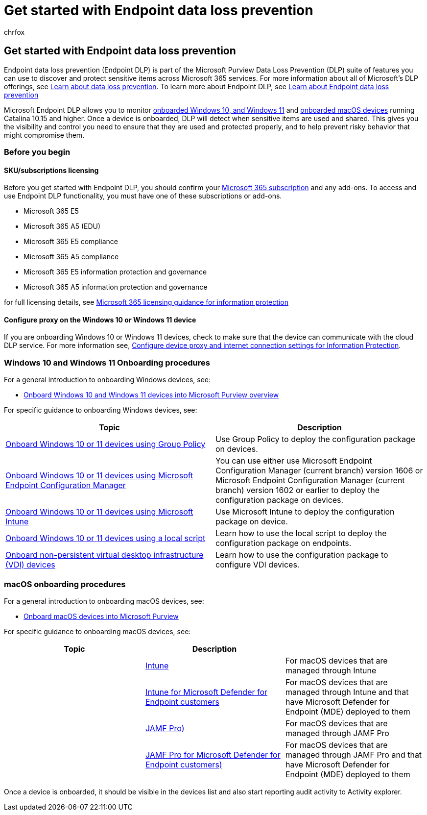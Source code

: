 = Get started with Endpoint data loss prevention
:audience: ITPro
:author: chrfox
:description: Set up Endpoint data loss prevention to monitor file activities and implement protective actions for those files to endpoints.
:f1.keywords: ["CSH"]
:f1_keywords: ["ms.o365.cc.DLPLandingPage"]
:manager: laurawi
:ms.author: chrfox
:ms.collection: ["tier1", "highpri", "M365-security-compliance", "m365solution-mip", "m365initiative-compliance"]
:ms.custom: admindeeplinkCOMPLIANCE
:ms.date:
:ms.localizationpriority: high
:ms.service: O365-seccomp
:ms.topic: conceptual
:search.appverid: ["MET150"]

== Get started with Endpoint data loss prevention

Endpoint data loss prevention (Endpoint DLP) is part of the Microsoft Purview Data Loss Prevention (DLP) suite of features you can use to discover and protect sensitive items across Microsoft 365 services.
For more information about all of Microsoft's DLP offerings, see xref:dlp-learn-about-dlp.adoc[Learn about data loss prevention].
To learn more about Endpoint DLP, see xref:endpoint-dlp-learn-about.adoc[Learn about Endpoint data loss prevention]

Microsoft Endpoint DLP allows you to monitor xref:device-onboarding-overview.adoc[onboarded Windows 10, and Windows 11] and xref:device-onboarding-macos-overview.adoc[onboarded macOS devices] running Catalina 10.15 and higher.
Once a device is onboarded, DLP will detect when sensitive items are used and shared.
This gives you the visibility and control you need to ensure that they are used and protected properly, and to help prevent risky behavior that might compromise them.

=== Before you begin

==== SKU/subscriptions licensing

Before you get started with Endpoint DLP, you should confirm your https://www.microsoft.com/microsoft-365/compare-microsoft-365-enterprise-plans?rtc=1[Microsoft 365 subscription] and any add-ons.
To access and use Endpoint DLP functionality, you must have one of these subscriptions or add-ons.

* Microsoft 365 E5
* Microsoft 365 A5 (EDU)
* Microsoft 365 E5 compliance
* Microsoft 365 A5 compliance
* Microsoft 365 E5 information protection and governance
* Microsoft 365 A5 information protection and governance

for full licensing details, see link:/office365/servicedescriptions/microsoft-365-service-descriptions/microsoft-365-tenantlevel-services-licensing-guidance/microsoft-365-security-compliance-licensing-guidance#information-protection-data-loss-prevention-for-exchange-online-sharepoint-online-and-onedrive-for-business[Microsoft 365 licensing guidance for information protection]

==== Configure proxy on the Windows 10 or Windows 11 device

If you are onboarding Windows 10 or Windows 11 devices, check to make sure that the device can communicate with the cloud DLP service.
For more information see, link:device-onboarding-configure-proxy.md#configure-device-proxy-and-internet-connection-settings-for-information-protection[Configure device proxy and internet connection settings for Information Protection].

=== Windows 10 and Windows 11 Onboarding procedures

For a general introduction to onboarding Windows devices, see:

* link:device-onboarding-overview.md#onboard-windows-10-and-windows-11-devices-into-microsoft-365-overview[Onboard Windows 10 and Windows 11 devices into Microsoft Purview overview]

For specific guidance to onboarding Windows devices, see:

|===
| Topic | Description

| xref:device-onboarding-gp.adoc[Onboard Windows 10 or 11 devices using Group Policy]
| Use Group Policy to deploy the configuration package on devices.

| xref:device-onboarding-sccm.adoc[Onboard Windows 10 or 11 devices using Microsoft Endpoint Configuration Manager]
| You can use either use Microsoft Endpoint Configuration Manager (current branch) version 1606 or Microsoft Endpoint Configuration Manager (current branch) version 1602 or earlier to deploy the configuration package on devices.

| xref:device-onboarding-mdm.adoc[Onboard Windows 10 or 11 devices using Microsoft Intune]
| Use Microsoft Intune to deploy the configuration package on device.

| xref:device-onboarding-script.adoc[Onboard Windows 10 or 11 devices using a local script]
| Learn how to use the local script to deploy the configuration package on endpoints.

| xref:device-onboarding-vdi.adoc[Onboard non-persistent virtual desktop infrastructure (VDI) devices]
| Learn how to use the configuration package to configure VDI devices.
|===

=== macOS onboarding procedures

For a general introduction to onboarding macOS devices, see:

* xref:device-onboarding-macos-overview.adoc[Onboard macOS devices into Microsoft Purview]

For specific guidance to onboarding macOS devices, see:

|===
| Topic | Description |

|
| xref:device-onboarding-offboarding-macos-intune.adoc[Intune]
| For macOS devices that are managed through Intune

|
| xref:device-onboarding-offboarding-macos-intune-mde.adoc[Intune for Microsoft Defender for Endpoint customers]
| For macOS devices that are managed through Intune and that have Microsoft Defender for Endpoint (MDE) deployed to them

|
| xref:device-onboarding-offboarding-macos-jamfpro.adoc[JAMF Pro)]
| For macOS devices that are managed through JAMF Pro

|
| xref:device-onboarding-offboarding-macos-jamfpro-mde.adoc[JAMF Pro for Microsoft Defender for Endpoint customers)]
| For macOS devices that are managed through JAMF Pro and that have Microsoft Defender for Endpoint (MDE) deployed to them
|===

Once a device is onboarded, it should be visible in the devices list and also start reporting audit activity to Activity explorer.

////
### Permissions

To enable device management, the account you use must be a member of any one of these roles:

- Global admin
- Security admin
- Compliance admin

If you want to use a custom account to view the device management settings, it must be in one of these roles:

- Global admin
- Compliance admin
- Compliance data admin
- Global reader

If you want to use a custom account to access the onboarding/offboarding page, it must be in one of these roles:

- Global admin
- Compliance admin

If you want to use a custom account to turn on/off device monitoring, it must be in one of these roles:

- Global admin
- Compliance admin

Data from Endpoint DLP can be viewed in [Activity explorer](data-classification-activity-explorer.md). There are four roles that grant permission to activity explorer, the account you use for accessing the data must be a member of any one of them.

- Global admin
- Compliance admin
- Security admin
- Compliance data admin
////

////
### Prepare your Windows 10/11 endpoints

Make sure that the Windows devices that you plan on deploying Endpoint DLP to meet these requirements.

1. Must be running Windows 10 x64 build 1809, Windows 11, or later.

1. Antimalware Client Version is 4.18.2009.7 or newer. Check your current version by opening Windows Security app, select the Settings icon, and then select About. The version number is listed under Antimalware Client Version. Update to the latest Antimalware Client Version by installing Windows Update KB4052623.

   > [!NOTE]
   > None of Windows Security components need to be active, you can run Endpoint DLP independent of Windows Security status, but the [Real-time protection and Behavior monitor](/windows/security/threat-protection/microsoft-defender-antivirus/configure-real-time-protection-microsoft-defender-antivirus)) must be enabled.

1. The following Updates are installed on Windows 10 devices

   > [!NOTE]
   > These updates are not a pre-requisite to onboard a device to Endpoint DLP, but contain fixes for important issues thus must be installed before using the product.

   - For Windows 10 1809 - KB4559003, KB4577069, KB4580390
   - For Windows 10 1903 or 1909 - KB4559004, KB4577062, KB4580386
   - For Windows 10 2004 - KB4568831, KB4577063
   - For devices running Office 2016 (and not any other Office version) - KB4577063

1. All devices must be one of these:

   - [Azure Active Directory (Azure AD) joined](/azure/active-directory/devices/concept-azure-ad-join)
   - [Hybrid Azure AD joined](/azure/active-directory/devices/concept-azure-ad-join-hybrid)
   - [AAD registered](/azure/active-directory/user-help/user-help-register-device-on-network)

1. Install Microsoft Chromium Edge browser on the endpoint device to enforce policy actions for the upload to cloud activity. See, [Download the new Microsoft Edge based on Chromium](https://support.microsoft.com/help/4501095/download-the-new-microsoft-edge-based-on-chromium). If your devices use the Chrome browser, you can install the [Microsoft Compliance Extension](dlp-chrome-learn-about.md#learn-about-the-microsoft-compliance-extension) to enforce policy actions for the upload to cloud activity.

1. If you are on Monthly Enterprise Channel of Microsoft 365 Apps versions 2004-2008, there is a known issue with Endpoint DLP classifying Office content and you need to update to version 2009 or later. See [Update history for Microsoft 365 Apps (listed by date)](/officeupdates/update-history-microsoft365-apps-by-date) for current versions. To learn more about this issue, see the Office Suite section of [Release notes for Current Channel releases in 2020](/officeupdates/current-channel#version-2010-october-27).

1. If you have endpoints that use a device proxy to connect to the internet, follow the procedures in [Configure device proxy and internet connection settings for Information Protection](device-onboarding-configure-proxy.md#configure-device-proxy-and-internet-connection-settings-for-information-protection).

## Prepare your macOS devices (preview)

See, [Onboard macOS devices into Microsoft 365 overview (preview)](device-onboarding-macos-overview.md#onboard-macos-devices-into-microsoft-365-overview-preview)
////

////
## Onboarding Windows 10 and Windows 11 devices into device management

You must enable device monitoring and onboard your endpoints before you can monitor and protect sensitive items on a device. Both of these actions are done in the Microsoft Purview compliance portal.

When you want to onboard devices that haven't been onboarded yet, you'll download the appropriate script and deploy it to those devices. Follow the [Onboarding devices procedure](endpoint-dlp-getting-started.md#onboarding-devices).

If you already have devices onboarded into [Microsoft Defender for Endpoint](/windows/security/threat-protection/), they will already appear in the managed devices list. Follow the [With devices onboarded into Microsoft Defender for Endpoint procedure](?source=docs&view=o365-worldwide#with-devices-onboarded-into-microsoft-defender-for-endpoint).

### Onboarding devices

In this deployment scenario, you'll onboard devices that have not been onboarded yet, and you just want to monitor and protect sensitive items from unintentional sharing on Windows 10 or Windows 11 devices.

1. Open the <a href="https://go.microsoft.com/fwlink/p/?linkid=2077149" target="_blank">Microsoft Purview compliance portal</a>.

2. Choose **Settings** > **Device onboarding**.

   > [!NOTE]
   > While it usually takes about 60 seconds for device onboarding to be enabled, please allow up to 30 minutes before engaging with Microsoft support.

3. Choose **Devices** to open the **Devices** list. The list will be empty until you onboard devices.

4. Choose **Onboarding** to begin the onboarding process.

5. Choose the way you want to deploy to these additional devices from the **Deployment method** list and then **download package**.

   > [!div class="mx-imgBorder"]
   > ![deployment method.](../media/endpoint-dlp-getting-started-3-deployment-method.png)

6. Follow the appropriate procedures in [Onboarding tools and methods for Windows machines](/windows/security/threat-protection/microsoft-defender-atp/configure-endpoints). This link takes you to a landing page where you can access Microsoft Defender for Endpoint procedures that match the deployment package you selected in step 5:

    - Onboard Windows machines using Group Policy
    - Onboard Windows machines using Microsoft Endpoint Configuration Manager
    - Onboard Windows machines using Mobile Device Management tools
    - Onboard Windows machines using a local script
    - Onboard non-persistent virtual desktop infrastructure (VDI) machines in single-session scenarios

Once done and endpoint is onboarded, it should be visible in the devices list and also start reporting audit activity logs to Activity explorer.

> [!NOTE]
> This experience is under license enforcement. Without the required license, data will not be visible or accessible.

### With devices onboarded into Microsoft Defender for Endpoint

In this scenario, Microsoft Defender for Endpoint is already deployed and there are endpoints reporting in. All these endpoints will appear in the managed devices list. You can continue to onboard new devices into Endpoint DLP to expand coverage by using the [Onboarding devices procedure](endpoint-dlp-getting-started.md#onboarding-devices).

1. Open the <a href="https://go.microsoft.com/fwlink/p/?linkid=2077149" target="_blank">Microsoft Purview compliance portal</a>.

2. Open the Compliance Center settings page and choose **Enable device monitoring**.

3. Choose **Device management** to open the **Devices** list. You should see the list of devices that are already reporting in to Microsoft Defender for Endpoint.

   > [!div class="mx-imgBorder"]
   > ![device management.](../media/endpoint-dlp-getting-started-2-device-management.png)

4. Choose **Onboarding** if you need to onboard additional devices.

5. Choose the way you want to deploy to these additional devices from the **Deployment method** list and then **Download package**.

6. Follow the appropriate procedures in [Onboarding tools and methods for Windows machines](/windows/security/threat-protection/microsoft-defender-atp/configure-endpoints). This link takes you to a landing page where you can access Microsoft Defender for Endpoint procedures that match the deployment package you selected in step 5:
    - Onboard Windows machines using Group Policy
    - Onboard Windows machines using Microsoft Endpoint Configuration Manager
    - Onboard Windows machines using Mobile Device Management tools
    - Onboard Windows machines using a local script
    - Onboard non-persistent virtual desktop infrastructure (VDI) machines.

Once done and endpoint is onboarded, it should be visible under the **Devices** table and also start reporting audit logs to the **Activity Explorer**.

> [!NOTE]
>This experience is under license enforcement. Without the required license, data will not be visible or accessible.


### Viewing Endpoint DLP alerts in DLP Alerts Management dashboard

1. Open the Data loss prevention page in the <a href="https://go.microsoft.com/fwlink/p/?linkid=2077149" target="_blank">Microsoft Purview compliance portal</a> and choose Alerts.

2. Refer to the procedures in [How to configure and view alerts for your DLP policies](dlp-configure-view-alerts-policies.md) to view alerts for your Endpoint DLP policies.

### Viewing Endpoint DLP data in activity explorer

1. Open the [Data classification page](https://compliance.microsoft.com/dataclassification?viewid=overview) for your domain in the Microsoft Purview compliance portal and choose Activity explorer.

2. Refer to the procedures in [Get started with Activity explorer](data-classification-activity-explorer.md) to access and filter all the data for your Endpoint devices.

   > [!div class="mx-imgBorder"]
   > ![activity explorer filter for endpoint devices.](../media/endpoint-dlp-4-getting-started-activity-explorer.png)

## Next steps

Now that you have onboarded devices and can view the activity data in Activity explorer, you are ready to move on to your next step where you create DLP policies that protect your sensitive items.

- [Using Endpoint data loss prevention](endpoint-dlp-using.md)

## See also

- [Learn about Endpoint data loss prevention](endpoint-dlp-learn-about.md)
- [Using Endpoint data loss prevention](endpoint-dlp-using.md)
- [Learn about data loss prevention](dlp-learn-about-dlp.md)
- [Create, test, and tune a DLP policy](create-test-tune-dlp-policy.md)
- [Get started with Activity explorer](data-classification-activity-explorer.md)
- [Microsoft Defender for Endpoint](/windows/security/threat-protection/)
- [Onboarding tools and methods for Windows machines](/windows/security/threat-protection/microsoft-defender-atp/configure-endpoints)
- [Microsoft 365 subscription](https://www.microsoft.com/microsoft-365/compare-microsoft-365-enterprise-plans?rtc=1)
- [Azure AD joined devices](/azure/active-directory/devices/concept-azure-ad-join)
- [Download the new Microsoft Edge based on Chromium](https://support.microsoft.com/help/4501095/download-the-new-microsoft-edge-based-on-chromium)
////
